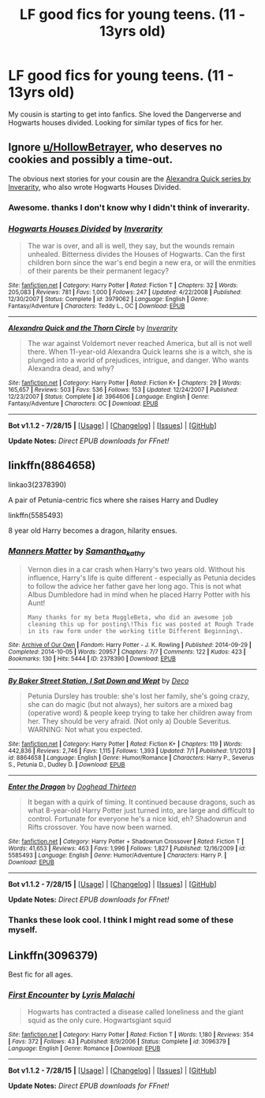 #+TITLE: LF good fics for young teens. (11 - 13yrs old)

* LF good fics for young teens. (11 - 13yrs old)
:PROPERTIES:
:Author: LazyZo
:Score: 8
:DateUnix: 1440426401.0
:DateShort: 2015-Aug-24
:FlairText: Request
:END:
My cousin is starting to get into fanfics. She loved the Dangerverse and Hogwarts houses divided. Looking for similar types of fics for her.


** Ignore [[/u/HollowBetrayer][u/HollowBetrayer]], who deserves no cookies and possibly a time-out.

The obvious next stories for your cousin are the [[http://www.fanfiction.net/s/3964606/1/Alexandra-Quick-and-the-Thorn-Circle][Alexandra Quick series by Inverarity]], who also wrote Hogwarts Houses Divided.
:PROPERTIES:
:Author: wordhammer
:Score: 15
:DateUnix: 1440427898.0
:DateShort: 2015-Aug-24
:END:

*** Awesome. thanks I don't know why I didn't think of inverarity.
:PROPERTIES:
:Author: LazyZo
:Score: 3
:DateUnix: 1440441546.0
:DateShort: 2015-Aug-24
:END:


*** [[http://www.fanfiction.net/s/3979062/1/][*/Hogwarts Houses Divided/*]] by [[https://www.fanfiction.net/u/1374917/Inverarity][/Inverarity/]]

#+begin_quote
  The war is over, and all is well, they say, but the wounds remain unhealed. Bitterness divides the Houses of Hogwarts. Can the first children born since the war's end begin a new era, or will the enmities of their parents be their permanent legacy?
#+end_quote

^{/Site/: [[http://www.fanfiction.net/][fanfiction.net]] *|* /Category/: Harry Potter *|* /Rated/: Fiction T *|* /Chapters/: 32 *|* /Words/: 205,083 *|* /Reviews/: 781 *|* /Favs/: 1,000 *|* /Follows/: 247 *|* /Updated/: 4/22/2008 *|* /Published/: 12/30/2007 *|* /Status/: Complete *|* /id/: 3979062 *|* /Language/: English *|* /Genre/: Fantasy/Adventure *|* /Characters/: Teddy L., OC *|* /Download/: [[http://www.p0ody-files.com/ff_to_ebook/mobile/makeEpub.php?id=3979062][EPUB]]}

--------------

[[http://www.fanfiction.net/s/3964606/1/][*/Alexandra Quick and the Thorn Circle/*]] by [[https://www.fanfiction.net/u/1374917/Inverarity][/Inverarity/]]

#+begin_quote
  The war against Voldemort never reached America, but all is not well there. When 11-year-old Alexandra Quick learns she is a witch, she is plunged into a world of prejudices, intrigue, and danger. Who wants Alexandra dead, and why?
#+end_quote

^{/Site/: [[http://www.fanfiction.net/][fanfiction.net]] *|* /Category/: Harry Potter *|* /Rated/: Fiction K+ *|* /Chapters/: 29 *|* /Words/: 165,657 *|* /Reviews/: 503 *|* /Favs/: 536 *|* /Follows/: 153 *|* /Updated/: 12/24/2007 *|* /Published/: 12/23/2007 *|* /Status/: Complete *|* /id/: 3964606 *|* /Language/: English *|* /Genre/: Fantasy/Adventure *|* /Characters/: OC *|* /Download/: [[http://www.p0ody-files.com/ff_to_ebook/mobile/makeEpub.php?id=3964606][EPUB]]}

--------------

*Bot v1.1.2 - 7/28/15* *|* [[[https://github.com/tusing/reddit-ffn-bot/wiki/Usage][Usage]]] | [[[https://github.com/tusing/reddit-ffn-bot/wiki/Changelog][Changelog]]] | [[[https://github.com/tusing/reddit-ffn-bot/issues/][Issues]]] | [[[https://github.com/tusing/reddit-ffn-bot/][GitHub]]]

*Update Notes:* /Direct EPUB downloads for FFnet!/
:PROPERTIES:
:Author: FanfictionBot
:Score: 1
:DateUnix: 1440427943.0
:DateShort: 2015-Aug-24
:END:


** linkffn(8864658)

linkao3(2378390)

A pair of Petunia-centric fics where she raises Harry and Dudley

linkffn(5585493)

8 year old Harry becomes a dragon, hilarity ensues.
:PROPERTIES:
:Author: jsohp080
:Score: 3
:DateUnix: 1440433445.0
:DateShort: 2015-Aug-24
:END:

*** [[http://archiveofourown.org/works/2378390][*/Manners Matter/*]] by [[http://archiveofourown.org/users/Samantha_kathy/pseuds/Samantha_kathy][/Samantha_kathy/]]

#+begin_quote
  Vernon dies in a car crash when Harry's two years old. Without his influence, Harry's life is quite different - especially as Petunia decides to follow the advice her father gave her long ago. This is not what Albus Dumbledore had in mind when he placed Harry Potter with his Aunt!

  #+begin_example
      Many thanks for my beta MuggleBeta, who did an awesome job cleaning this up for posting\!This fic was posted at Rough Trade in its raw form under the working title Different Beginning\.
  #+end_example
#+end_quote

^{/Site/: [[http://www.archiveofourown.org/][Archive of Our Own]] *|* /Fandom/: Harry Potter - J. K. Rowling *|* /Published/: 2014-09-29 *|* /Completed/: 2014-10-05 *|* /Words/: 20957 *|* /Chapters/: 7/7 *|* /Comments/: 122 *|* /Kudos/: 423 *|* /Bookmarks/: 130 *|* /Hits/: 5444 *|* /ID/: 2378390 *|* /Download/: [[http://archiveofourown.org/][EPUB]]}

--------------

[[http://www.fanfiction.net/s/8864658/1/][*/By Baker Street Station, I Sat Down and Wept/*]] by [[https://www.fanfiction.net/u/165664/Deco][/Deco/]]

#+begin_quote
  Petunia Dursley has trouble: she's lost her family, she's going crazy, she can do magic (but not always), her suitors are a mixed bag (operative word) & people keep trying to take her children away from her. They should be very afraid. (Not only a) Double Severitus. WARNING: Not what you expected.
#+end_quote

^{/Site/: [[http://www.fanfiction.net/][fanfiction.net]] *|* /Category/: Harry Potter *|* /Rated/: Fiction K+ *|* /Chapters/: 119 *|* /Words/: 442,836 *|* /Reviews/: 2,746 *|* /Favs/: 1,115 *|* /Follows/: 1,393 *|* /Updated/: 7/1 *|* /Published/: 1/1/2013 *|* /id/: 8864658 *|* /Language/: English *|* /Genre/: Humor/Romance *|* /Characters/: Harry P., Severus S., Petunia D., Dudley D. *|* /Download/: [[http://www.p0ody-files.com/ff_to_ebook/mobile/makeEpub.php?id=8864658][EPUB]]}

--------------

[[http://www.fanfiction.net/s/5585493/1/][*/Enter the Dragon/*]] by [[https://www.fanfiction.net/u/1205826/Doghead-Thirteen][/Doghead Thirteen/]]

#+begin_quote
  It began with a quirk of timing. It continued because dragons, such as what 8-year-old Harry Potter just turned into, are large and difficult to control. Fortunate for everyone he's a nice kid, eh? Shadowrun and Rifts crossover. You have now been warned.
#+end_quote

^{/Site/: [[http://www.fanfiction.net/][fanfiction.net]] *|* /Category/: Harry Potter + Shadowrun Crossover *|* /Rated/: Fiction T *|* /Words/: 41,653 *|* /Reviews/: 463 *|* /Favs/: 1,996 *|* /Follows/: 1,827 *|* /Published/: 12/16/2009 *|* /id/: 5585493 *|* /Language/: English *|* /Genre/: Humor/Adventure *|* /Characters/: Harry P. *|* /Download/: [[http://www.p0ody-files.com/ff_to_ebook/mobile/makeEpub.php?id=5585493][EPUB]]}

--------------

*Bot v1.1.2 - 7/28/15* *|* [[[https://github.com/tusing/reddit-ffn-bot/wiki/Usage][Usage]]] | [[[https://github.com/tusing/reddit-ffn-bot/wiki/Changelog][Changelog]]] | [[[https://github.com/tusing/reddit-ffn-bot/issues/][Issues]]] | [[[https://github.com/tusing/reddit-ffn-bot/][GitHub]]]

*Update Notes:* /Direct EPUB downloads for FFnet!/
:PROPERTIES:
:Author: FanfictionBot
:Score: 2
:DateUnix: 1440433517.0
:DateShort: 2015-Aug-24
:END:


*** Thanks these look cool. I think I might read some of these myself.
:PROPERTIES:
:Author: LazyZo
:Score: 1
:DateUnix: 1440441588.0
:DateShort: 2015-Aug-24
:END:


** Linkffn(3096379)

Best fic for all ages.
:PROPERTIES:
:Author: HollowBetrayer
:Score: -13
:DateUnix: 1440426818.0
:DateShort: 2015-Aug-24
:END:

*** [[http://www.fanfiction.net/s/3096379/1/][*/First Encounter/*]] by [[https://www.fanfiction.net/u/201305/Lyris-Malachi][/Lyris Malachi/]]

#+begin_quote
  Hogwarts has contracted a disease called loneliness and the giant squid as the only cure. Hogwartsgiant squid
#+end_quote

^{/Site/: [[http://www.fanfiction.net/][fanfiction.net]] *|* /Category/: Harry Potter *|* /Rated/: Fiction T *|* /Words/: 1,180 *|* /Reviews/: 354 *|* /Favs/: 372 *|* /Follows/: 43 *|* /Published/: 8/9/2006 *|* /Status/: Complete *|* /id/: 3096379 *|* /Language/: English *|* /Genre/: Romance *|* /Download/: [[http://www.p0ody-files.com/ff_to_ebook/mobile/makeEpub.php?id=3096379][EPUB]]}

--------------

*Bot v1.1.2 - 7/28/15* *|* [[[https://github.com/tusing/reddit-ffn-bot/wiki/Usage][Usage]]] | [[[https://github.com/tusing/reddit-ffn-bot/wiki/Changelog][Changelog]]] | [[[https://github.com/tusing/reddit-ffn-bot/issues/][Issues]]] | [[[https://github.com/tusing/reddit-ffn-bot/][GitHub]]]

*Update Notes:* /Direct EPUB downloads for FFnet!/
:PROPERTIES:
:Author: FanfictionBot
:Score: 1
:DateUnix: 1440426841.0
:DateShort: 2015-Aug-24
:END:

